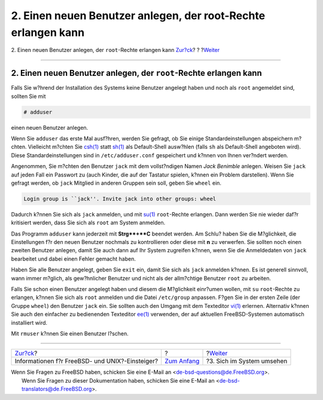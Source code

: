 ==============================================================
2. Einen neuen Benutzer anlegen, der root-Rechte erlangen kann
==============================================================

.. raw:: html

   <div class="navheader">

2. Einen neuen Benutzer anlegen, der ``root``-Rechte erlangen kann
`Zur?ck <index.html>`__?
?
?\ `Weiter <looking-around.html>`__

--------------

.. raw:: html

   </div>

.. raw:: html

   <div class="sect1">

.. raw:: html

   <div class="titlepage" xmlns="">

.. raw:: html

   <div>

.. raw:: html

   <div>

2. Einen neuen Benutzer anlegen, der ``root``-Rechte erlangen kann
------------------------------------------------------------------

.. raw:: html

   </div>

.. raw:: html

   </div>

.. raw:: html

   </div>

Falls Sie w?hrend der Installation des Systems keine Benutzer angelegt
haben und noch als ``root`` angemeldet sind, sollten Sie mit

.. raw:: html

   <div class="informalexample">

.. code:: screen

    # adduser

.. raw:: html

   </div>

einen neuen Benutzer anlegen.

Wenn Sie ``adduser`` das erste Mal ausf?hren, werden Sie gefragt, ob Sie
einige Standardeinstellungen abspeichern m?chten. Vielleicht m?chten Sie
`csh(1) <http://www.FreeBSD.org/cgi/man.cgi?query=csh&sektion=1>`__
statt `sh(1) <http://www.FreeBSD.org/cgi/man.cgi?query=sh&sektion=1>`__
als Default-Shell ausw?hlen (falls ``sh`` als Default-Shell angeboten
wird). Diese Standardeinstellungen sind in ``/etc/adduser.conf``
gespeichert und k?nnen von Ihnen ver?ndert werden.

Angenommen, Sie m?chten den Benutzer ``jack`` mit dem vollst?ndigen
Namen *Jack Benimble* anlegen. Weisen Sie ``jack`` auf jeden Fall ein
Passwort zu (auch Kinder, die auf der Tastatur spielen, k?nnen ein
Problem darstellen). Wenn Sie gefragt werden, ob ``jack`` Mitglied in
anderen Gruppen sein soll, geben Sie ``wheel`` ein.

.. raw:: html

   <div class="informalexample">

.. code:: screen

    Login group is ``jack''. Invite jack into other groups: wheel

.. raw:: html

   </div>

Dadurch k?nnen Sie sich als ``jack`` anmelden, und mit
`su(1) <http://www.FreeBSD.org/cgi/man.cgi?query=su&sektion=1>`__
``root``-Rechte erlangen. Dann werden Sie nie wieder daf?r kritisiert
werden, dass Sie sich als ``root`` am System anmelden.

Das Programm ``adduser`` kann jederzeit mit **Strg**+**C** beendet
werden. Am Schlu? haben Sie die M?glichkeit, die Einstellungen f?r den
neuen Benutzer nochmals zu kontrollieren oder diese mit **n** zu
verwerfen. Sie sollten noch einen zweiten Benutzer anlegen, damit Sie
auch dann auf Ihr System zugreifen k?nnen, wenn Sie die Anmeldedaten von
``jack`` bearbeitet und dabei einen Fehler gemacht haben.

Haben Sie alle Benutzer angelegt, geben Sie ``exit`` ein, damit Sie sich
als ``jack`` anmelden k?nnen. Es ist generell sinnvoll, wann immer
m?glich, als gew?hnlicher Benutzer und nicht als der allm?chtige
Benutzer ``root`` zu arbeiten.

Falls Sie schon einen Benutzer angelegt haben und diesem die M?glichkeit
einr?umen wollen, mit ``su`` ``root``-Rechte zu erlangen, k?nnen Sie
sich als ``root`` anmelden und die Datei ``/etc/group`` anpassen. F?gen
Sie in der ersten Zeile (der Gruppe ``wheel``) den Benutzer ``jack``
ein. Sie sollten auch den Umgang mit dem Texteditor
`vi(1) <http://www.FreeBSD.org/cgi/man.cgi?query=vi&sektion=1>`__
erlernen. Alternativ k?nnen Sie auch den einfacher zu bedienenden
Texteditor
`ee(1) <http://www.FreeBSD.org/cgi/man.cgi?query=ee&sektion=1>`__
verwenden, der auf aktuellen FreeBSD-Systemen automatisch installiert
wird.

Mit ``rmuser`` k?nnen Sie einen Benutzer l?schen.

.. raw:: html

   </div>

.. raw:: html

   <div class="navfooter">

--------------

+----------------------------------------------------+-------------------------------+---------------------------------------+
| `Zur?ck <index.html>`__?                           | ?                             | ?\ `Weiter <looking-around.html>`__   |
+----------------------------------------------------+-------------------------------+---------------------------------------+
| Informationen f?r FreeBSD- und UNIX?-Einsteiger?   | `Zum Anfang <index.html>`__   | ?3. Sich im System umsehen            |
+----------------------------------------------------+-------------------------------+---------------------------------------+

.. raw:: html

   </div>

| Wenn Sie Fragen zu FreeBSD haben, schicken Sie eine E-Mail an
  <de-bsd-questions@de.FreeBSD.org\ >.
|  Wenn Sie Fragen zu dieser Dokumentation haben, schicken Sie eine
  E-Mail an <de-bsd-translators@de.FreeBSD.org\ >.
